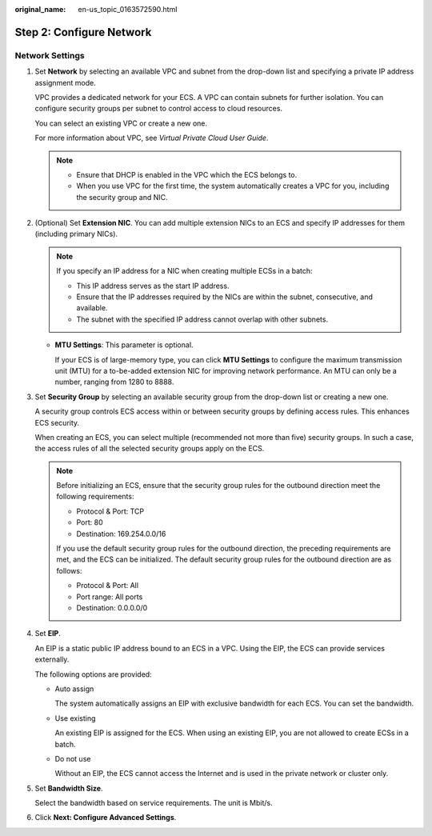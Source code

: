 :original_name: en-us_topic_0163572590.html

.. _en-us_topic_0163572590:

Step 2: Configure Network
=========================

Network Settings
----------------

#. Set **Network** by selecting an available VPC and subnet from the drop-down list and specifying a private IP address assignment mode.

   VPC provides a dedicated network for your ECS. A VPC can contain subnets for further isolation. You can configure security groups per subnet to control access to cloud resources.

   You can select an existing VPC or create a new one.

   For more information about VPC, see *Virtual Private Cloud User Guide*.

   .. note::

      -  Ensure that DHCP is enabled in the VPC which the ECS belongs to.
      -  When you use VPC for the first time, the system automatically creates a VPC for you, including the security group and NIC.

#. (Optional) Set **Extension NIC**. You can add multiple extension NICs to an ECS and specify IP addresses for them (including primary NICs).

   .. note::

      If you specify an IP address for a NIC when creating multiple ECSs in a batch:

      -  This IP address serves as the start IP address.
      -  Ensure that the IP addresses required by the NICs are within the subnet, consecutive, and available.
      -  The subnet with the specified IP address cannot overlap with other subnets.

   -  **MTU Settings**: This parameter is optional.

      If your ECS is of large-memory type, you can click **MTU Settings** to configure the maximum transmission unit (MTU) for a to-be-added extension NIC for improving network performance. An MTU can only be a number, ranging from 1280 to 8888.

#. Set **Security Group** by selecting an available security group from the drop-down list or creating a new one.

   A security group controls ECS access within or between security groups by defining access rules. This enhances ECS security.

   When creating an ECS, you can select multiple (recommended not more than five) security groups. In such a case, the access rules of all the selected security groups apply on the ECS.

   .. note::

      Before initializing an ECS, ensure that the security group rules for the outbound direction meet the following requirements:

      -  Protocol & Port: TCP
      -  Port: 80
      -  Destination: 169.254.0.0/16

      If you use the default security group rules for the outbound direction, the preceding requirements are met, and the ECS can be initialized. The default security group rules for the outbound direction are as follows:

      -  Protocol & Port: All
      -  Port range: All ports
      -  Destination: 0.0.0.0/0

#. Set **EIP**.

   An EIP is a static public IP address bound to an ECS in a VPC. Using the EIP, the ECS can provide services externally.

   The following options are provided:

   -  Auto assign

      The system automatically assigns an EIP with exclusive bandwidth for each ECS. You can set the bandwidth.

   -  Use existing

      An existing EIP is assigned for the ECS. When using an existing EIP, you are not allowed to create ECSs in a batch.

   -  Do not use

      Without an EIP, the ECS cannot access the Internet and is used in the private network or cluster only.

#. Set **Bandwidth Size**.

   Select the bandwidth based on service requirements. The unit is Mbit/s.

#. Click **Next: Configure Advanced Settings**.
